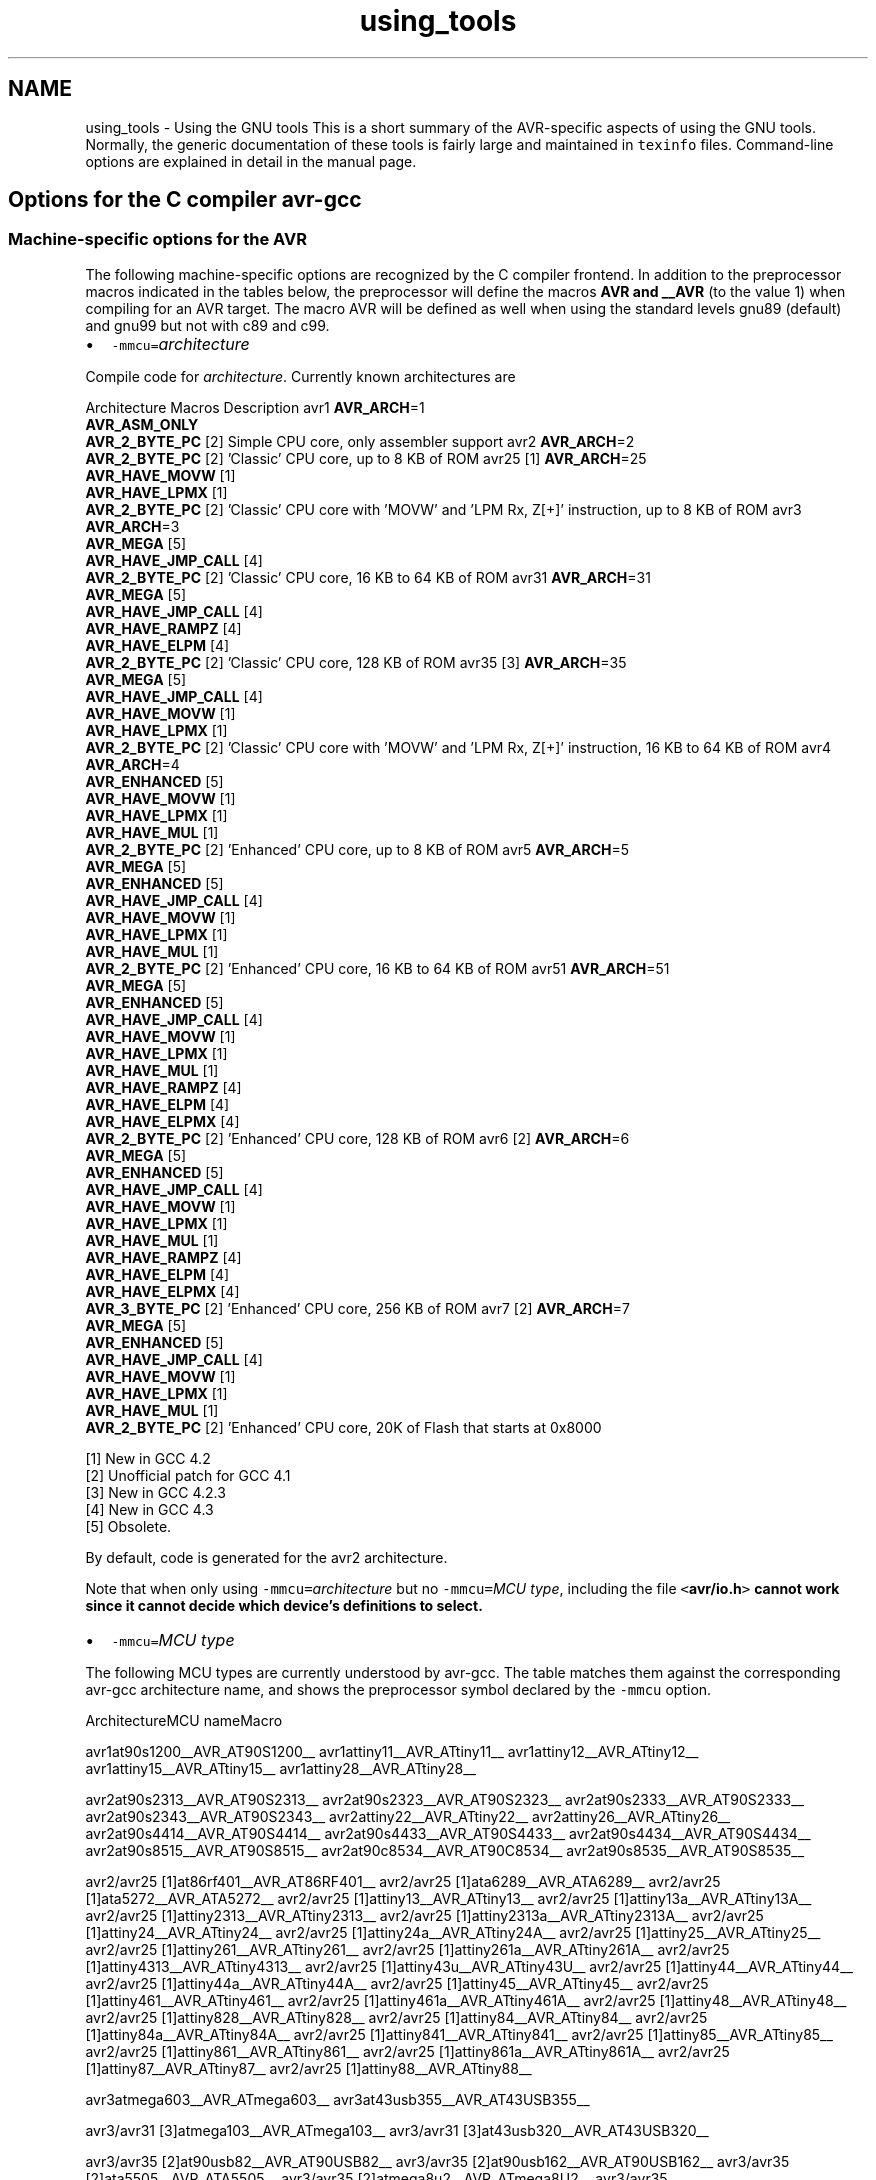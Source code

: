 .TH "using_tools" 3 "Fri Aug 17 2012" "Version 1.8.0" "avr-libc" \" -*- nroff -*-
.ad l
.nh
.SH NAME
using_tools \- Using the GNU tools 
This is a short summary of the AVR-specific aspects of using the GNU tools\&. Normally, the generic documentation of these tools is fairly large and maintained in \fCtexinfo\fP files\&. Command-line options are explained in detail in the manual page\&.
.SH "Options for the C compiler avr-gcc"
.PP
.SS "Machine-specific options for the AVR"
The following machine-specific options are recognized by the C compiler frontend\&. In addition to the preprocessor macros indicated in the tables below, the preprocessor will define the macros \fBAVR and __AVR\fP (to the value 1) when compiling for an AVR target\&. The macro AVR will be defined as well when using the standard levels gnu89 (default) and gnu99 but not with c89 and c99\&.
.PP
.IP "\(bu" 2
\fC-mmcu=\fP\fIarchitecture\fP 
.PP
.PP
Compile code for \fIarchitecture\fP\&. Currently known architectures are 
.PP
Architecture Macros Description  avr1 \fBAVR_ARCH\fP=1
.br
 \fBAVR_ASM_ONLY\fP
.br
 \fBAVR_2_BYTE_PC\fP [2]  Simple CPU core, only assembler support  avr2 \fBAVR_ARCH\fP=2
.br
 \fBAVR_2_BYTE_PC\fP [2]  'Classic' CPU core, up to 8 KB of ROM  avr25 [1] \fBAVR_ARCH\fP=25
.br
 \fBAVR_HAVE_MOVW\fP [1]
.br
 \fBAVR_HAVE_LPMX\fP [1]
.br
 \fBAVR_2_BYTE_PC\fP [2]  'Classic' CPU core with 'MOVW' and 'LPM Rx, Z[+]' instruction, up to 8 KB of ROM  avr3 \fBAVR_ARCH\fP=3
.br
 \fBAVR_MEGA\fP [5]
.br
 \fBAVR_HAVE_JMP_CALL\fP [4]
.br
 \fBAVR_2_BYTE_PC\fP [2]  'Classic' CPU core, 16 KB to 64 KB of ROM  avr31 \fBAVR_ARCH\fP=31
.br
 \fBAVR_MEGA\fP [5]
.br
 \fBAVR_HAVE_JMP_CALL\fP [4]
.br
 \fBAVR_HAVE_RAMPZ\fP [4]
.br
 \fBAVR_HAVE_ELPM\fP [4]
.br
 \fBAVR_2_BYTE_PC\fP [2]  'Classic' CPU core, 128 KB of ROM  avr35 [3] \fBAVR_ARCH\fP=35
.br
 \fBAVR_MEGA\fP [5]
.br
 \fBAVR_HAVE_JMP_CALL\fP [4]
.br
 \fBAVR_HAVE_MOVW\fP [1]
.br
 \fBAVR_HAVE_LPMX\fP [1]
.br
 \fBAVR_2_BYTE_PC\fP [2]  'Classic' CPU core with 'MOVW' and 'LPM Rx, Z[+]' instruction, 16 KB to 64 KB of ROM  avr4 \fBAVR_ARCH\fP=4
.br
 \fBAVR_ENHANCED\fP [5]
.br
 \fBAVR_HAVE_MOVW\fP [1]
.br
 \fBAVR_HAVE_LPMX\fP [1]
.br
 \fBAVR_HAVE_MUL\fP [1]
.br
 \fBAVR_2_BYTE_PC\fP [2]  'Enhanced' CPU core, up to 8 KB of ROM  avr5 \fBAVR_ARCH\fP=5
.br
 \fBAVR_MEGA\fP [5]
.br
 \fBAVR_ENHANCED\fP [5]
.br
 \fBAVR_HAVE_JMP_CALL\fP [4]
.br
 \fBAVR_HAVE_MOVW\fP [1]
.br
 \fBAVR_HAVE_LPMX\fP [1]
.br
 \fBAVR_HAVE_MUL\fP [1]
.br
 \fBAVR_2_BYTE_PC\fP [2]  'Enhanced' CPU core, 16 KB to 64 KB of ROM  avr51 \fBAVR_ARCH\fP=51
.br
 \fBAVR_MEGA\fP [5]
.br
 \fBAVR_ENHANCED\fP [5]
.br
 \fBAVR_HAVE_JMP_CALL\fP [4]
.br
 \fBAVR_HAVE_MOVW\fP [1]
.br
 \fBAVR_HAVE_LPMX\fP [1]
.br
 \fBAVR_HAVE_MUL\fP [1]
.br
 \fBAVR_HAVE_RAMPZ\fP [4]
.br
 \fBAVR_HAVE_ELPM\fP [4]
.br
 \fBAVR_HAVE_ELPMX\fP [4]
.br
 \fBAVR_2_BYTE_PC\fP [2]  'Enhanced' CPU core, 128 KB of ROM  avr6 [2] \fBAVR_ARCH\fP=6
.br
 \fBAVR_MEGA\fP [5]
.br
 \fBAVR_ENHANCED\fP [5]
.br
 \fBAVR_HAVE_JMP_CALL\fP [4]
.br
 \fBAVR_HAVE_MOVW\fP [1]
.br
 \fBAVR_HAVE_LPMX\fP [1]
.br
 \fBAVR_HAVE_MUL\fP [1]
.br
 \fBAVR_HAVE_RAMPZ\fP [4]
.br
 \fBAVR_HAVE_ELPM\fP [4]
.br
 \fBAVR_HAVE_ELPMX\fP [4]
.br
 \fBAVR_3_BYTE_PC\fP [2]  'Enhanced' CPU core, 256 KB of ROM  avr7 [2] \fBAVR_ARCH\fP=7
.br
 \fBAVR_MEGA\fP [5]
.br
 \fBAVR_ENHANCED\fP [5]
.br
 \fBAVR_HAVE_JMP_CALL\fP [4]
.br
 \fBAVR_HAVE_MOVW\fP [1]
.br
 \fBAVR_HAVE_LPMX\fP [1]
.br
 \fBAVR_HAVE_MUL\fP [1]
.br
 \fBAVR_2_BYTE_PC\fP [2]  'Enhanced' CPU core, 20K of Flash that starts at 0x8000  
.PP
[1] New in GCC 4\&.2
.br
 [2] Unofficial patch for GCC 4\&.1
.br
 [3] New in GCC 4\&.2\&.3
.br
 [4] New in GCC 4\&.3
.br
 [5] Obsolete\&. 
.PP
By default, code is generated for the avr2 architecture\&. 
.PP
Note that when only using \fC-mmcu=\fP\fIarchitecture\fP but no \fC-mmcu=\fP\fIMCU type\fP, including the file \fC<\fBavr/io\&.h\fP>\fP cannot work since it cannot decide which device's definitions to select\&. 
.PP
.IP "\(bu" 2
\fC-mmcu=\fP\fIMCU type\fP 
.PP
.PP
The following MCU types are currently understood by avr-gcc\&. The table matches them against the corresponding avr-gcc architecture name, and shows the preprocessor symbol declared by the \fC-mmcu\fP option\&. 
.PP
ArchitectureMCU nameMacro
.PP
avr1at90s1200__AVR_AT90S1200__ avr1attiny11__AVR_ATtiny11__ avr1attiny12__AVR_ATtiny12__ avr1attiny15__AVR_ATtiny15__ avr1attiny28__AVR_ATtiny28__
.PP
avr2at90s2313__AVR_AT90S2313__ avr2at90s2323__AVR_AT90S2323__ avr2at90s2333__AVR_AT90S2333__ avr2at90s2343__AVR_AT90S2343__ avr2attiny22__AVR_ATtiny22__ avr2attiny26__AVR_ATtiny26__ avr2at90s4414__AVR_AT90S4414__ avr2at90s4433__AVR_AT90S4433__ avr2at90s4434__AVR_AT90S4434__ avr2at90s8515__AVR_AT90S8515__ avr2at90c8534__AVR_AT90C8534__ avr2at90s8535__AVR_AT90S8535__
.PP
avr2/avr25 [1]at86rf401__AVR_AT86RF401__ avr2/avr25 [1]ata6289__AVR_ATA6289__ avr2/avr25 [1]ata5272__AVR_ATA5272__ avr2/avr25 [1]attiny13__AVR_ATtiny13__ avr2/avr25 [1]attiny13a__AVR_ATtiny13A__ avr2/avr25 [1]attiny2313__AVR_ATtiny2313__ avr2/avr25 [1]attiny2313a__AVR_ATtiny2313A__ avr2/avr25 [1]attiny24__AVR_ATtiny24__ avr2/avr25 [1]attiny24a__AVR_ATtiny24A__ avr2/avr25 [1]attiny25__AVR_ATtiny25__ avr2/avr25 [1]attiny261__AVR_ATtiny261__ avr2/avr25 [1]attiny261a__AVR_ATtiny261A__ avr2/avr25 [1]attiny4313__AVR_ATtiny4313__ avr2/avr25 [1]attiny43u__AVR_ATtiny43U__ avr2/avr25 [1]attiny44__AVR_ATtiny44__ avr2/avr25 [1]attiny44a__AVR_ATtiny44A__ avr2/avr25 [1]attiny45__AVR_ATtiny45__ avr2/avr25 [1]attiny461__AVR_ATtiny461__ avr2/avr25 [1]attiny461a__AVR_ATtiny461A__ avr2/avr25 [1]attiny48__AVR_ATtiny48__ avr2/avr25 [1]attiny828__AVR_ATtiny828__ avr2/avr25 [1]attiny84__AVR_ATtiny84__ avr2/avr25 [1]attiny84a__AVR_ATtiny84A__ avr2/avr25 [1]attiny841__AVR_ATtiny841__ avr2/avr25 [1]attiny85__AVR_ATtiny85__ avr2/avr25 [1]attiny861__AVR_ATtiny861__ avr2/avr25 [1]attiny861a__AVR_ATtiny861A__ avr2/avr25 [1]attiny87__AVR_ATtiny87__ avr2/avr25 [1]attiny88__AVR_ATtiny88__
.PP
avr3atmega603__AVR_ATmega603__ avr3at43usb355__AVR_AT43USB355__
.PP
avr3/avr31 [3]atmega103__AVR_ATmega103__ avr3/avr31 [3]at43usb320__AVR_AT43USB320__
.PP
avr3/avr35 [2]at90usb82__AVR_AT90USB82__ avr3/avr35 [2]at90usb162__AVR_AT90USB162__ avr3/avr35 [2]ata5505__AVR_ATA5505__ avr3/avr35 [2]atmega8u2__AVR_ATmega8U2__ avr3/avr35 [2]atmega16u2__AVR_ATmega16U2__ avr3/avr35 [2]atmega32u2__AVR_ATmega32U2__ avr3/avr35 [2]attiny167__AVR_ATtiny167__ avr3/avr35 [2]attiny1634__AVR_ATtiny1634__
.PP
avr3at76c711__AVR_AT76C711__ avr4ata6285__AVR_ATA6285__ avr4ata6286__AVR_ATA6286__ avr4atmega48__AVR_ATmega48__ avr4atmega48a__AVR_ATmega48A__ avr4atmega48pa__AVR_ATmega48PA__ avr4atmega48p__AVR_ATmega48P__ avr4atmega8__AVR_ATmega8__ avr4atmega8a__AVR_ATmega8A__ avr4atmega8515__AVR_ATmega8515__ avr4atmega8535__AVR_ATmega8535__ avr4atmega88__AVR_ATmega88__ avr4atmega88a__AVR_ATmega88A__ avr4atmega88p__AVR_ATmega88P__ avr4atmega88pa__AVR_ATmega88PA__ avr4atmega8hva__AVR_ATmega8HVA__ avr4at90pwm1__AVR_AT90PWM1__ avr4at90pwm2__AVR_AT90PWM2__ avr4at90pwm2b__AVR_AT90PWM2B__ avr4at90pwm3__AVR_AT90PWM3__ avr4at90pwm3b__AVR_AT90PWM3B__ avr4at90pwm81__AVR_AT90PWM81__
.PP
avr5at90can32__AVR_AT90CAN32__ avr5at90can64__AVR_AT90CAN64__ avr5at90pwm161__AVR_AT90PWM161__ avr5at90pwm216__AVR_AT90PWM216__ avr5at90pwm316__AVR_AT90PWM316__ avr5at90scr100__AVR_AT90SCR100__ avr5at90usb646__AVR_AT90USB646__ avr5at90usb647__AVR_AT90USB647__ avr5at94k__AVR_AT94K__ avr5atmega16__AVR_ATmega16__ avr5ata5790__AVR_ATA5790__ avr5ata5790n__AVR_ATA5790N__ avr5ata5795__AVR_ATA5795__ avr5atmega161__AVR_ATmega161__ avr5atmega162__AVR_ATmega162__ avr5atmega163__AVR_ATmega163__ avr5atmega164a__AVR_ATmega164A__ avr5atmega164p__AVR_ATmega164P__ avr5atmega164pa__AVR_ATmega164PA__ avr5atmega165__AVR_ATmega165__ avr5atmega165a__AVR_ATmega165A__ avr5atmega165p__AVR_ATmega165P__ avr5atmega165pa__AVR_ATmega165PA__ avr5atmega168__AVR_ATmega168__ avr5atmega168a__AVR_ATmega168A__ avr5atmega168p__AVR_ATmega168P__ avr5atmega168pa__AVR_ATmega168PA__ avr5atmega169__AVR_ATmega169__ avr5atmega169a__AVR_ATmega169A__ avr5atmega169p__AVR_ATmega169P__ avr5atmega169pa__AVR_ATmega169PA__ avr5atmega16a__AVR_ATmega16A__ avr5atmega16hva__AVR_ATmega16HVA__ avr5atmega16hva2__AVR_ATmega16HVA2__ avr5atmega16hvb__AVR_ATmega16HVB__ avr5atmega16hvbrevb__AVR_ATmega16HVBREVB__ avr5atmega16m1__AVR_ATmega16M1__ avr5atmega16u4__AVR_ATmega16U4__ avr5atmega26hvg__AVR_ATmega26HVG__ avr5atmega32__AVR_ATmega32__ avr5atmega32a__AVR_ATmega32A__ avr5atmega323__AVR_ATmega323__ avr5atmega324a__AVR_ATmega324A__ avr5atmega324p__AVR_ATmega324P__ avr5atmega324pa__AVR_ATmega324PA__ avr5atmega325__AVR_ATmega325__ avr5atmega325a__AVR_ATmega325A__ avr5atmega325p__AVR_ATmega325P__ avr5atmega325pa__AVR_ATmega325PA__ avr5atmega3250__AVR_ATmega3250__ avr5atmega3250a__AVR_ATmega3250A__ avr5atmega3250p__AVR_ATmega3250P__ avr5atmega3250pa__AVR_ATmega3250PA__ avr5atmega328__AVR_ATmega328__ avr5atmega328p__AVR_ATmega328P__ avr5atmega329__AVR_ATmega329__ avr5atmega329a__AVR_ATmega329A__ avr5atmega329p__AVR_ATmega329P__ avr5atmega329pa__AVR_ATmega329PA__ avr5atmega3290__AVR_ATmega3290__ avr5atmega3290a__AVR_ATmega3290A__ avr5atmega3290p__AVR_ATmega3290P__ avr5atmega3290pa__AVR_ATmega3290PA__ avr5atmega32c1__AVR_ATmega32C1__ avr5atmega32hvb__AVR_ATmega32HVB__ avr5atmega32hvbrevb__AVR_ATmega32HVBREVB__ avr5atmega32m1__AVR_ATmega32M1__ avr5atmega32u4__AVR_ATmega32U4__ avr5atmega32u6__AVR_ATmega32U6__ avr5atmega406__AVR_ATmega406__ avr5atmega48hvf__AVR_ATmega48HVF__ avr5atmega64rfa2__AVR_ATmega64RFA2__ avr5atmega64rfr2__AVR_ATmega64RFR2__ avr5atmega64__AVR_ATmega64__ avr5atmega64a__AVR_ATmega64A__ avr5atmega640__AVR_ATmega640__ avr5atmega644__AVR_ATmega644__ avr5atmega644a__AVR_ATmega644A__ avr5atmega644p__AVR_ATmega644P__ avr5atmega644pa__AVR_ATmega644PA__ avr5atmega645__AVR_ATmega645__ avr5atmega645a__AVR_ATmega645A__ avr5atmega645p__AVR_ATmega645P__ avr5atmega6450__AVR_ATmega6450__ avr5atmega6450a__AVR_ATmega6450A__ avr5atmega6450p__AVR_ATmega6450P__ avr5atmega649__AVR_ATmega649__ avr5atmega649a__AVR_ATmega649A__ avr5atmega6490__AVR_ATmega6490__ avr5atmega6490a__AVR_ATmega6490A__ avr5atmega6490p__AVR_ATmega6490P__ avr5atmega649p__AVR_ATmega649P__ avr5atmega64c1__AVR_ATmega64C1__ avr5atmega64hve__AVR_ATmega64HVE__ avr5atmega64m1__AVR_ATmega64M1__ avr5m3000__AVR_M3000__
.PP
avr5/avr51 [3]at90can128__AVR_AT90CAN128__ avr5/avr51 [3]at90usb1286__AVR_AT90USB1286__ avr5/avr51 [3]at90usb1287__AVR_AT90USB1287__ avr5/avr51 [3]atmega128__AVR_ATmega128__ avr5/avr51 [3]atmega128a__AVR_ATmega128A__ avr5/avr51 [3]atmega1280__AVR_ATmega1280__ avr5/avr51 [3]atmega1281__AVR_ATmega1281__ avr5/avr51 [3]atmega1284__AVR_ATmega1284__ avr5/avr51 [3]atmega1284p__AVR_ATmega1284P__ avr5/avr51 [3]atmega128rfa2__AVR_ATmega128RFA2__ avr5/avr51 [3]atmega128rfr2__AVR_ATmega128RFR2__
.PP
avr6atmega2560__AVR_ATmega2560__ avr6atmega2561__AVR_ATmega2561__ avr6atmega256rfa2__AVR_ATmega256RFA2__ avr6atmega256rfr2__AVR_ATmega256RFR2__
.PP
avr7ata5831__AVR_ATA5831__
.PP
avrxmega2atmxt112sl__AVR_ATMXT112SL__ avrxmega2atmxt224__AVR_ATMXT224__ avrxmega2atmxt224e__AVR_ATMXT224E__ avrxmega2atmxt336s__AVR_ATMXT336S__ avrxmega2atxmega16a4__AVR_ATxmega16A4__ avrxmega2atxmega16a4u__AVR_ATxmega16A4U__ avrxmega2atxmega16c4__AVR_ATxmega16C4__ avrxmega2atxmega16d4__AVR_ATxmega16D4__ avrxmega2atxmega32a4__AVR_ATxmega32A4__ avrxmega2atxmega32a4u__AVR_ATxmega32A4U__ avrxmega2atxmega32c4__AVR_ATxmega32C4__ avrxmega2atxmega32d4__AVR_ATxmega32D4__ avrxmega2atxmega32e5__AVR_ATxmega32E5__ avrxmega2atxmega32x1__AVR_ATxmega32X1__
.PP
avrxmega4atxmega64a3__AVR_ATxmega64A3__ avrxmega4atxmega64a3u__AVR_ATxmega64A3U__ avrxmega4atxmega64a4u__AVR_ATxmega64A4U__ avrxmega4atxmega64b1__AVR_ATxmega64B1__ avrxmega4atxmega64b3__AVR_ATxmega64B3__ avrxmega4atxmega64c3__AVR_ATxmega64C3__ avrxmega4atxmega64d3__AVR_ATxmega64D3__ avrxmega4atxmega64d4__AVR_ATxmega64D4__
.PP
avrxmega5atxmega64a1__AVR_ATxmega64A1__ avrxmega5atxmega64a1u__AVR_ATxmega64A1U__
.PP
avrxmega6atmxt540s__AVR_ATmxt540S__ avrxmega6atmxt540sreva__AVR_ATmxt540SREVA__ avrxmega6atxmega128a3__AVR_ATxmega128A3__ avrxmega6atxmega128a3u__AVR_ATxmega128A3U__ avrxmega6atxmega128b1__AVR_ATxmega128B1__ avrxmega6atxmega128b3__AVR_ATxmega128B3__ avrxmega6atxmega128c3__AVR_ATxmega128C3__ avrxmega6atxmega128d3__AVR_ATxmega128D3__ avrxmega6atxmega128d4__AVR_ATxmega128D4__ avrxmega6atxmega192a3__AVR_ATxmega192A3__ avrxmega6atxmega192a3u__AVR_ATxmega192A3U__ avrxmega6atxmega192c3__AVR_ATxmega192C3__ avrxmega6atxmega192d3__AVR_ATxmega192D3__ avrxmega6atxmega256a3__AVR_ATxmega256A3__ avrxmega6atxmega256a3u__AVR_ATxmega256A3U__ avrxmega6atxmega256a3b__AVR_ATxmega256A3B__ avrxmega6atxmega256a3bu__AVR_ATxmega256A3BU__ avrxmega6atxmega256c3__AVR_ATxmega256C3__ avrxmega6atxmega256d3__AVR_ATxmega256D3__ avrxmega6atxmega384c3__AVR_ATxmega384C3__ avrxmega6atxmega384d3__AVR_ATxmega384D3__
.PP
avrxmega7atxmega128a1__AVR_ATxmega128A1__ avrxmega7atxmega128a1u__AVR_ATxmega128A1U__ avrxmega7atxmega128a4u__AVR_ATxmega128A4U__
.PP
avrtiny10attiny4__AVR_ATtiny4__ avrtiny10attiny5__AVR_ATtiny5__ avrtiny10attiny9__AVR_ATtiny9__ avrtiny10attiny10__AVR_ATtiny10__ avrtiny10attiny20__AVR_ATtiny20__ avrtiny10attiny40__AVR_ATtiny40__
.PP
.PP
[1] 'avr25' architecture is new in GCC 4\&.2
.br
 [2] 'avr35' architecture is new in GCC 4\&.2\&.3
.br
 [3] 'avr31' and 'avr51' architectures is new in GCC 4\&.3 
.PP
.IP "\(bu" 2
\fC-morder1\fP 
.IP "\(bu" 2
\fC-morder2\fP 
.PP
.PP
Change the order of register assignment\&. The default is 
.PP
r24, r25, r18, r19, r20, r21, r22, r23, r30, r31, r26, r27, r28, r29, r17, r16, r15, r14, r13, r12, r11, r10, r9, r8, r7, r6, r5, r4, r3, r2, r0, r1 
.PP
Order 1 uses 
.PP
r18, r19, r20, r21, r22, r23, r24, r25, r30, r31, r26, r27, r28, r29, r17, r16, r15, r14, r13, r12, r11, r10, r9, r8, r7, r6, r5, r4, r3, r2, r0, r1 
.PP
Order 2 uses 
.PP
r25, r24, r23, r22, r21, r20, r19, r18, r30, r31, r26, r27, r28, r29, r17, r16, r15, r14, r13, r12, r11, r10, r9, r8, r7, r6, r5, r4, r3, r2, r1, r0 
.PP
.IP "\(bu" 2
\fC-mint8\fP 
.PP
.PP
Assume \fCint\fP to be an 8-bit integer\&. Note that this is not really supported by \fCavr-libc\fP, so it should normally not be used\&. The default is to use 16-bit integers\&. 
.PP
.IP "\(bu" 2
\fC-mno-interrupts\fP 
.PP
.PP
Generates code that changes the stack pointer without disabling interrupts\&. Normally, the state of the status register \fCSREG\fP is saved in a temporary register, interrupts are disabled while changing the stack pointer, and \fCSREG\fP is restored\&. 
.PP
Specifying this option will define the preprocessor macro \fC\fBNO_INTERRUPTS\fP\fP to the value 1\&. 
.PP
.IP "\(bu" 2
\fC-mcall-prologues\fP 
.PP
.PP
Use subroutines for function prologue/epilogue\&. For complex functions that use many registers (that needs to be saved/restored on function entry/exit), this saves some space at the cost of a slightly increased execution time\&. 
.PP
.IP "\(bu" 2
\fC-mtiny-stack\fP 
.PP
.PP
Change only the low 8 bits of the stack pointer\&. 
.PP
.IP "\(bu" 2
\fC-mno-tablejump\fP 
.PP
.PP
Deprecated, use \fC-fno-jump-tables\fP instead\&. 
.PP
.IP "\(bu" 2
\fC-mshort-calls\fP 
.PP
.PP
Use \fCrjmp/rcall\fP (limited range) on >8K devices\&. On \fCavr2\fP and \fCavr4\fP architectures (less than 8 KB or flash memory), this is always the case\&. On \fCavr3\fP and \fCavr5\fP architectures, calls and jumps to targets outside the current function will by default use \fCjmp/call\fP instructions that can cover the entire address range, but that require more flash ROM and execution time\&. 
.PP
.IP "\(bu" 2
\fC-mrtl\fP 
.PP
.PP
Dump the internal compilation result called 'RTL' into comments in the generated assembler code\&. Used for debugging avr-gcc\&. 
.PP
.IP "\(bu" 2
\fC-msize\fP 
.PP
.PP
Dump the address, size, and relative cost of each statement into comments in the generated assembler code\&. Used for debugging avr-gcc\&. 
.PP
.IP "\(bu" 2
\fC-mdeb\fP 
.PP
.PP
Generate lots of debugging information to \fCstderr\fP\&. 
.SS "Selected general compiler options"
The following general gcc options might be of some interest to AVR users\&.
.PP
.IP "\(bu" 2
\fC-O\fP\fIn\fP 
.PP
.PP
 Optimization level \fIn\fP\&. Increasing \fIn\fP is meant to optimize more, an optimization level of 0 means no optimization at all, which is the default if no \fC-O\fP option is present\&. The special option \fC-Os\fP is meant to turn on all \fC-O2\fP optimizations that are not expected to increase code size\&. 
.PP
Note that at \fC-O3\fP, gcc attempts to inline all 'simple' functions\&. For the AVR target, this will normally constitute a large pessimization due to the code increasement\&. The only other optimization turned on with \fC-O3\fP is \fC-frename-registers\fP, which could rather be enabled manually instead\&. 
.PP
A simple \fC-O\fP option is equivalent to \fC-O1\fP\&. 
.PP
Note also that turning off all optimizations will prevent some warnings from being issued since the generation of those warnings depends on code analysis steps that are only performed when optimizing (unreachable code, unused variables)\&. 
.PP
See also the \fBappropriate FAQ entry\fP for issues regarding debugging optimized code\&. 
.PP
.IP "\(bu" 2
\fC-Wa,\fP\fIassembler-options\fP
.IP "\(bu" 2
\fC-Wl,\fP\fIlinker-options\fP 
.PP
.PP
 Pass the listed options to the assembler, or linker, respectively\&. 
.PP
.IP "\(bu" 2
\fC-g\fP 
.PP
.PP
Generate debugging information that can be used by avr-gdb\&. 
.PP
.IP "\(bu" 2
\fC-ffreestanding\fP 
.PP
.PP
Assume a 'freestanding' environment as per the C standard\&. This turns off automatic builtin functions (though they can still be reached by prepending \fC__builtin_\fP to the actual function name)\&. It also makes the compiler not complain when \fCmain()\fP is declared with a \fCvoid\fP return type which makes some sense in a microcontroller environment where the application cannot meaningfully provide a return value to its environment (in most cases, \fCmain()\fP won't even return anyway)\&. However, this also turns off all optimizations normally done by the compiler which assume that functions known by a certain name behave as described by the standard\&. E\&. g\&., applying the function \fBstrlen()\fP to a literal string will normally cause the compiler to immediately replace that call by the actual length of the string, while with \fC-ffreestanding\fP, it will always call \fBstrlen()\fP at run-time\&. 
.PP
.IP "\(bu" 2
\fC-funsigned-char\fP 
.PP
.PP
Make any unqualfied \fCchar\fP type an unsigned char\&. Without this option, they default to a signed char\&. 
.PP
.IP "\(bu" 2
\fC-funsigned-bitfields\fP 
.PP
.PP
Make any unqualified bitfield type unsigned\&. By default, they are signed\&. 
.PP
.IP "\(bu" 2
\fC-fshort-enums\fP 
.PP
.PP
Allocate to an \fCenum\fP type only as many bytes as it needs for the declared range of possible values\&. Specifically, the enum type will be equivalent to the smallest integer type which has enough room\&. 
.PP
.IP "\(bu" 2
\fC-fpack-struct\fP 
.PP
.PP
Pack all structure members together without holes\&. 
.PP
.IP "\(bu" 2
\fC-fno-jump-tables\fP 
.PP
.PP
Do not generate tablejump instructions\&. By default, jump tables can be used to optimize \fCswitch\fP statements\&. When turned off, sequences of compare statements are used instead\&. Jump tables are usually faster to execute on average, but in particular for \fCswitch\fP statements, where most of the jumps would go to the default label, they might waste a bit of flash memory\&. 
.PP
NOTE: The tablejump instructions use the LPM assembler instruction for access to jump tables\&. Always use \fC-fno-jump-tables\fP switch, if compiling a bootloader for devices with more than 64 KB of code memory\&. 
.SH "Options for the assembler avr-as"
.PP
.SS "Machine-specific assembler options"
.IP "\(bu" 2
\fC-mmcu=\fP\fIarchitecture\fP
.IP "\(bu" 2
\fC-mmcu=\fP\fIMCU name\fP 
.PP
.PP
avr-as understands the same \fC-mmcu=\fP options as \fBavr-gcc\fP\&. By default, avr2 is assumed, but this can be altered by using the appropriate \fC\fP\&.arch pseudo-instruction inside the assembler source file\&. 
.PP
.IP "\(bu" 2
\fC-mall-opcodes\fP 
.PP
.PP
Turns off opcode checking for the actual MCU type, and allows any possible AVR opcode to be assembled\&. 
.PP
.IP "\(bu" 2
\fC-mno-skip-bug\fP 
.PP
.PP
Don't emit a warning when trying to skip a 2-word instruction with a \fCCPSE/SBIC/SBIS/SBRC/SBRS\fP instruction\&. Early AVR devices suffered from a hardware bug where these instructions could not be properly skipped\&. 
.PP
.IP "\(bu" 2
\fC-mno-wrap\fP 
.PP
.PP
For \fCRJMP/RCALL\fP instructions, don't allow the target address to wrap around for devices that have more than 8 KB of memory\&. 
.PP
.IP "\(bu" 2
\fC--gstabs\fP 
.PP
.PP
Generate \fC\fP\&.stabs debugging symbols for assembler source lines\&. This enables avr-gdb to trace through assembler source files\&. This option \fImust not\fP be used when assembling sources that have been generated by the C compiler; these files already contain the appropriate line number information from the C source files\&. 
.PP
.IP "\(bu" 2
\fC-a[cdhlmns=\fP\fIfile\fP\fC]\fP 
.PP
.PP
Turn on the assembler listing\&. The sub-options are: 
.PP
.PD 0
.IP "\(bu" 2
\fCc\fP omit false conditionals 
.IP "\(bu" 2
\fCd\fP omit debugging directives 
.IP "\(bu" 2
\fCh\fP include high-level source 
.IP "\(bu" 2
\fCl\fP include assembly 
.IP "\(bu" 2
\fCm\fP include macro expansions 
.IP "\(bu" 2
\fCn\fP omit forms processing 
.IP "\(bu" 2
\fCs\fP include symbols 
.IP "\(bu" 2
\fC=\fP\fIfile\fP set the name of the listing file 
.PP
.PP
The various sub-options can be combined into a single \fC-a\fP option list; \fI=file\fP must be the last one in that case\&. 
.SS "Examples for assembler options passed through the C compiler"
Remember that assembler options can be passed from the C compiler frontend using \fC-Wa\fP (see \fBabove\fP), so in order to include the C source code into the assembler listing in file \fCfoo\&.lst\fP, when compiling \fCfoo\&.c\fP, the following compiler command-line can be used:
.PP
.PP
.nf
        $ avr-gcc -c -O foo.c -o foo.o -Wa,-ahls=foo.lst
.fi
.PP
.PP
In order to pass an assembler file through the C preprocessor first, and have the assembler generate line number debugging information for it, the following command can be used:
.PP
.PP
.nf
        $ avr-gcc -c -x assembler-with-cpp -o foo.o foo.S -Wa,--gstabs
.fi
.PP
.PP
Note that on Unix systems that have case-distinguishing file systems, specifying a file name with the suffix \fC\fP\&.S (upper-case letter S) will make the compiler automatically assume \fC-x assembler-with-cpp\fP, while using \fC\fP\&.s would pass the file directly to the assembler (no preprocessing done)\&.
.SH "Controlling the linker avr-ld"
.PP
.SS "Selected linker options"
While there are no machine-specific options for avr-ld, a number of the standard options might be of interest to AVR users\&.
.PP
.IP "\(bu" 2
\fC-l\fP\fIname\fP 
.PP
.PP
Locate the archive library named \fClib\fP\fIname\fP\fC\&.a\fP, and use it to resolve currently unresolved symbols from it\&. The library is searched along a path that consists of builtin pathname entries that have been specified at compile time (e\&. g\&. \fC/usr/local/avr/lib\fP on Unix systems), possibly extended by pathname entries as specified by \fC-L\fP options (that must precede the \fC-l\fP options on the command-line)\&. 
.PP
.IP "\(bu" 2
\fC-L\fP\fIpath\fP 
.PP
.PP
Additional location to look for archive libraries requested by \fC-l\fP options\&. 
.PP
.IP "\(bu" 2
\fC--defsym \fP\fIsymbol=expr\fP 
.PP
.PP
Define a global symbol \fIsymbol\fP using \fIexpr\fP as the value\&. 
.PP
.IP "\(bu" 2
\fC-M\fP 
.PP
.PP
Print a linker map to \fCstdout\fP\&. 
.PP
.IP "\(bu" 2
\fC-Map \fP\fImapfile\fP 
.PP
.PP
Print a linker map to \fImapfile\fP\&. 
.PP
.IP "\(bu" 2
\fC--cref\fP 
.PP
.PP
Output a cross reference table to the map file (in case \fC-Map\fP is also present), or to \fCstdout\fP\&. 
.PP
.IP "\(bu" 2
\fC--section-start \fP\fIsectionname=org\fP 
.PP
.PP
Start section \fIsectionname\fP at absolute address \fIorg\fP\&. 
.PP
.IP "\(bu" 2
\fC-Tbss \fP\fIorg\fP
.IP "\(bu" 2
\fC-Tdata \fP\fIorg\fP
.IP "\(bu" 2
\fC-Ttext \fP\fIorg\fP 
.PP
.PP
Start the \fCbss\fP, \fCdata\fP, or \fCtext\fP section at \fIorg\fP, respectively\&. 
.PP
.IP "\(bu" 2
\fC-T \fP\fIscriptfile\fP 
.PP
.PP
Use \fIscriptfile\fP as the linker script, replacing the default linker script\&. Default linker scripts are stored in a system-specific location (e\&. g\&. under \fC/usr/local/avr/lib/ldscripts\fP on Unix systems), and consist of the AVR architecture name (avr2 through avr5) with the suffix \fC\fP\&.x appended\&. They describe how the various \fBmemory sections\fP will be linked together\&. 
.SS "Passing linker options from the C compiler"
By default, all unknown non-option arguments on the avr-gcc command-line (i\&. e\&., all filename arguments that don't have a suffix that is handled by avr-gcc) are passed straight to the linker\&. Thus, all files ending in \fC\fP\&.o (object files) and \fC\fP\&.a (object libraries) are provided to the linker\&.
.PP
System libraries are usually not passed by their explicit filename but rather using the \fC-l\fP option which uses an abbreviated form of the archive filename (see above)\&. avr-libc ships two system libraries, \fClibc\&.a\fP, and \fClibm\&.a\fP\&. While the standard library \fClibc\&.a\fP will always be searched for unresolved references when the linker is started using the C compiler frontend (i\&. e\&., there's always at least one implied \fC-lc\fP option), the mathematics library \fClibm\&.a\fP needs to be explicitly requested using \fC-lm\fP\&. See also the \fBentry in the FAQ\fP explaining this\&.
.PP
Conventionally, Makefiles use the \fCmake\fP macro \fCLDLIBS\fP to keep track of \fC-l\fP (and possibly \fC-L\fP) options that should only be appended to the C compiler command-line when linking the final binary\&. In contrast, the macro \fCLDFLAGS\fP is used to store other command-line options to the C compiler that should be passed as options during the linking stage\&. The difference is that options are placed early on the command-line, while libraries are put at the end since they are to be used to resolve global symbols that are still unresolved at this point\&.
.PP
Specific linker flags can be passed from the C compiler command-line using the \fC-Wl\fP compiler option, see \fBabove\fP\&. This option requires that there be no spaces in the appended linker option, while some of the linker options above (like \fC-Map\fP or \fC--defsym\fP) would require a space\&. In these situations, the space can be replaced by an equal sign as well\&. For example, the following command-line can be used to compile \fCfoo\&.c\fP into an executable, and also produce a link map that contains a cross-reference list in the file \fCfoo\&.map:\fP 
.PP
.PP
.nf
        $ avr-gcc -O -o foo.out -Wl,-Map=foo.map -Wl,--cref foo.c
.fi
.PP
.PP
Alternatively, a comma as a placeholder will be replaced by a space before passing the option to the linker\&. So for a device with external SRAM, the following command-line would cause the linker to place the data segment at address 0x2000 in the SRAM:
.PP
.PP
.nf
        $ avr-gcc -mmcu=atmega128 -o foo.out -Wl,-Tdata,0x802000
.fi
.PP
.PP
See the explanation of the \fBdata section\fP for why 0x800000 needs to be added to the actual value\&. Note that the stack will still remain in internal RAM, through the symbol \fC__stack\fP that is provided by the run-time startup code\&. This is probably a good idea anyway (since internal RAM access is faster), and even required for some early devices that had hardware bugs preventing them from using a stack in external RAM\&. Note also that the heap for \fC\fBmalloc()\fP\fP will still be placed after all the variables in the data section, so in this situation, no stack/heap collision can occur\&.
.PP
In order to relocate the stack from its default location at the top of interns RAM, the value of the symbol \fC__stack\fP can be changed on the linker command-line\&. As the linker is typically called from the compiler frontend, this can be achieved using a compiler option like
.PP
.PP
.nf
-Wl,--defsym=__stack=0x8003ff
.fi
.PP
.PP
The above will make the code use stack space from RAM address 0x3ff downwards\&. The amount of stack space available then depends on the bottom address of internal RAM for a particular device\&. It is the responsibility of the application to ensure the stack does not grow out of bounds, as well as to arrange for the stack to not collide with variable allocations made by the compiler (sections \&.data and \&.bss)\&. 

